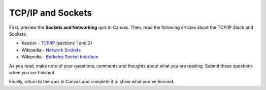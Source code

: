 .. slideconf::
    :autoslides: False

******************
TCP/IP and Sockets
******************

.. slide:: TCP/IP and Sockets
    :level: 1

    This document contains no slides.

First, preview the **Sockets and Networking** quiz in Canvas.  Then, read the
following articles about the TCP/IP Stack and Sockets:

* Kessler - `TCP/IP`_ (sections 1 and 2)
* Wikipedia - `Network Sockets`_
* Wikipedia - `Berkeley Socket Interface`_

As you read, make note of your questions, comments and thoughts about what you
are reading.  Submit these questions when you are finished.

Finally, return to the quiz in Canvas and complete it to show what you've learned.

.. _TCP/IP: http://www.garykessler.net/library/tcpip.html
.. _Network Sockets: https://en.wikipedia.org/wiki/Network_socket
.. _Berkeley Socket Interface: https://en.wikipedia.org/wiki/Berkeley_sockets#Socket_API_functions
